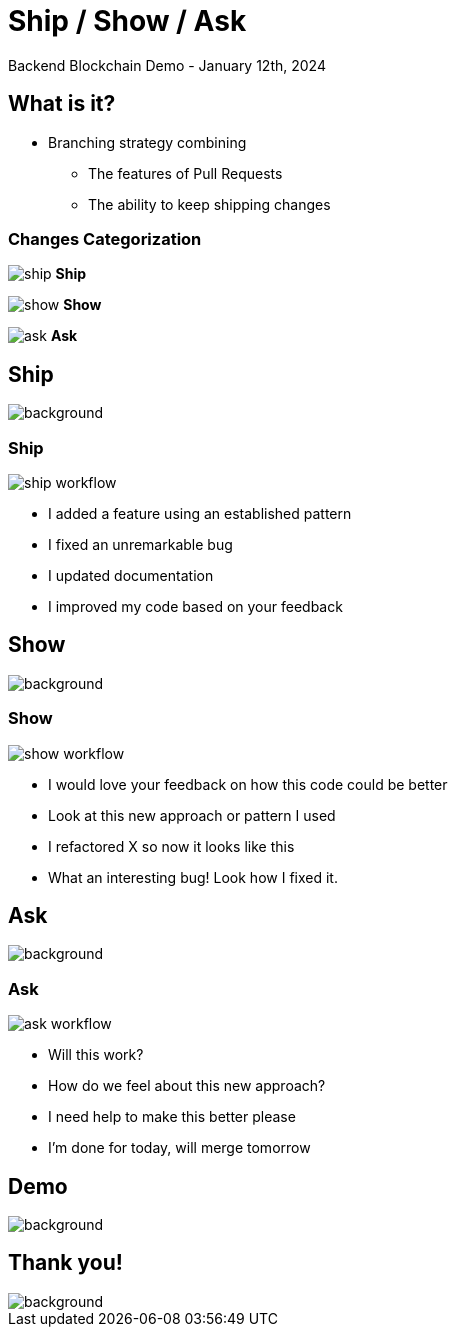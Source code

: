 = Ship / Show / Ask
:backend: revealjs
:revealjsdir: https://cdn.jsdelivr.net/npm/reveal.js@4.5.0
:source-highlighter: highlight.js
:highlightjs-languages: scala3
:rouge-style: monokai
:icons: image
:iconfont-name: devicon
:iconsdir: ../assets/icons/
:icontype: svg
:experimental:
:revealjs_theme: black
:revealjs_keyboard: {13: 'next', 33: 'prev', 34: 'next'}
:revealjs_slideNumber: c
:revealjs_navigationMode: linear
// :customcss: ../assets/css/iron.css
:revealjs_width: 1024
:revealjs_height: 1024
:revealjs_plugin_notes: enabled
:imagesdir: ../assets/images/ship-show-ask/
Backend Blockchain Demo - January 12th, 2024

== What is it?

* Branching strategy combining
** The features of Pull Requests
** The ability to keep shipping changes

[.columns]
=== Changes Categorization

[.column]
image:ship.png[]
*Ship*

[.column]
image:show.png[]
*Show*

[.column]
image:ask.png[]
*Ask*

[%notitle]
== Ship

image::ship.png[background, size=contain, repeat=no-repeat]

=== Ship

image:ship-workflow.png[]

* I added a feature using an established pattern
* I fixed an unremarkable bug
* I updated documentation
* I improved my code based on your feedback


[%notitle]
== Show
image::show.png[background, size=contain, repeat=no-repeat]

=== Show
image::show-workflow.png[]

* I would love your feedback on how this code could be better
* Look at this new approach or pattern I used
* I refactored X so now it looks like this
* What an interesting bug! Look how I fixed it.

[%notitle]
== Ask
image::ask.png[background, size=contain, repeat=no-repeat]

=== Ask
image::ask-workflow.png[]

* Will this work?
* How do we feel about this new approach?
* I need help to make this better please
* I'm done for today, will merge tomorrow

[%notitle]
== Demo
image::demo.png[background, size=contain, repeat=no-repeat]

[%notitle]
== Thank you!

image::thank-you.png[background, size=contain, repeat=no-repeat]